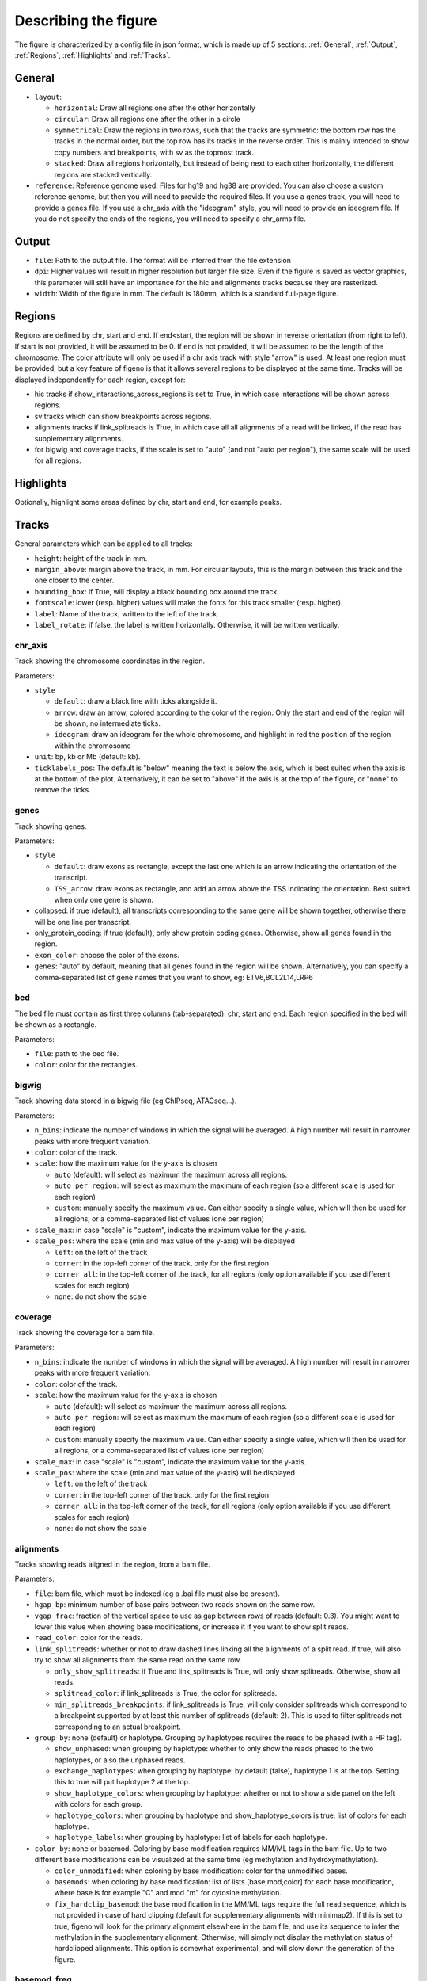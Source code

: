.. _describingFigure:

Describing the figure
==================================

The figure is characterized by a config file in json format, which is made up of 5 sections: :ref:`General`, :ref:`Output`, :ref:`Regions`, :ref:`Highlights` and :ref:`Tracks`.
    
General
-------

* ``layout``: 

  * ``horizontal``: Draw all regions one after the other horizontally
  
  * ``circular``: Draw all regions one after the other in a circle
  
  * ``symmetrical``: Draw the regions in two rows, such that the tracks are symmetric: the bottom row has the tracks in the normal order, but the top row has its tracks in the reverse order. This is mainly intended to show copy numbers and breakpoints, with sv as the topmost track.
  
  * ``stacked``: Draw all regions horizontally, but instead of being next to each other horizontally, the different regions are stacked vertically.
* ``reference``: Reference genome used. Files for hg19 and hg38 are provided. You can also choose a custom reference genome, but then you will need to provide the required files. If you use a genes track, you will need to provide a genes file. If you use a chr_axis with the "ideogram" style, you will need to provide an ideogram file. If you do not specify the ends of the regions, you will need to specify a chr_arms file.

Output
-------

* ``file``: Path to the output file. The format will be inferred from the file extension
* ``dpi``: Higher values will result in higher resolution but larger file size. Even if the figure is saved as vector graphics, this parameter will still have an importance for the hic and alignments tracks because they are rasterized.
* ``width``: Width of the figure in mm. The default is 180mm, which is a standard full-page figure.

Regions
-------

Regions are defined by chr, start and end. If end<start, the region will be shown in reverse orientation (from right to left). If start is not provided, it will be assumed to be 0. If end is not provided, it will be assumed to be the length of the chromosome. The color attribute will only be used if a chr axis track with style "arrow" is used. At least one region must be provided, but a key feature of figeno is that it allows several regions to be displayed at the same time. Tracks will be displayed independently for each region, except for:

* hic tracks if show_interactions_across_regions is set to True, in which case interactions will be shown across regions.
* sv tracks which can show breakpoints across regions.
* alignments tracks if link_splitreads is True, in which case all all alignments of a read will be linked, if the read has supplementary alignments.
* for bigwig and coverage tracks, if the scale is set to "auto" (and not "auto per region"), the same scale will be used for all regions.



Highlights
----------

Optionally, highlight some areas defined by chr, start and end, for example peaks.

Tracks
------

General parameters which can be applied to all tracks:

* ``height``: height of the track in mm.

* ``margin_above``: margin above the track, in mm. For circular layouts, this is the margin between this track and the one closer to the center.

* ``bounding_box``: if True, will display a black bounding box around the track.

* ``fontscale``: lower (resp. higher) values will make the fonts for this track smaller (resp. higher).

* ``label``: Name of the track, written to the left of the track.

* ``label_rotate``: if false, the label is written horizontally. Otherwise, it will be written vertically.


chr_axis
^^^^^^^^

Track showing the chromosome coordinates in the region.

.. image:: images/figure_chr.png 

Parameters:

* ``style``

  * ``default``: draw a black line with ticks alongside it.
  
  * ``arrow``: draw an arrow, colored according to the color of the region. Only the start and end of the region will be shown, no intermediate ticks.
  
  * ``ideogram``: draw an ideogram for the whole chromosome, and highlight in red the position of the region within the chromosome
  
* ``unit``: bp, kb or Mb (default: kb). 

* ``ticklabels_pos``: The default is "below" meaning the text is below the axis, which is best suited when the axis is at the bottom of the plot. Alternatively, it can be set to "above" if the axis is at the top of the figure, or "none" to remove the ticks.
  


genes
^^^^^  

Track showing genes.

.. image:: images/figure_genes.png 

Parameters:

* ``style``

  * ``default``: draw exons as rectangle, except the last one which is an arrow indicating the orientation of the transcript.
  
  * ``TSS_arrow``: draw exons as rectangle, and add an arrow above the TSS indicating the orientation. Best suited when only one gene is shown.
  
* collapsed: if true (default), all transcripts corresponding to the same gene will be shown together, otherwise there will be one line per transcript.

* only_protein_coding: if true (default), only show protein coding genes. Otherwise, show all genes found in the region.
  
* ``exon_color``: choose the color of the exons.

* ``genes``: "auto" by default, meaning that all genes found in the region will be shown. Alternatively, you can specify a comma-separated list of gene names that you want to show, eg: ETV6,BCL2L14,LRP6


bed
^^^^^^^^

The bed file must contain as first three columns (tab-separated): chr, start and end. Each region specified in the bed will be shown as a rectangle.

Parameters:

* ``file``: path to the bed file.

* ``color``: color for the rectangles.

bigwig
^^^^^^^^

Track showing data stored in a bigwig file (eg ChIPseq, ATACseq...).

.. image:: images/figure_bigwig.png 

Parameters:

* ``n_bins``: indicate the number of windows in which the signal will be averaged. A high number will result in narrower peaks with more frequent variation.

* ``color``: color of the track.

* ``scale``: how the maximum value for the y-axis is chosen

  * ``auto`` (default): will select as maximum the maximum across all regions.
  
  * ``auto per region``: will select as maximum the maximum of each region (so a different scale is used for each region)
  
  * ``custom``: manually specify the maximum value. Can either specify a single value, which will then be used for all regions, or a comma-separated list of values (one per region)

* ``scale_max``: in case "scale" is "custom", indicate the maximum value for the y-axis.
  
* ``scale_pos``: where the scale (min and max value of the y-axis) will be displayed

  * ``left``: on the left of the track
  
  * ``corner``: in the top-left corner of the track, only for the first region
  
  * ``corner all``: in the top-left corner of the track, for all regions (only option available if you use different scales for each region)
  
  * ``none``: do not show the scale


coverage
^^^^^^^^

Track showing the coverage for a bam file.

Parameters:

* ``n_bins``: indicate the number of windows in which the signal will be averaged. A high number will result in narrower peaks with more frequent variation.

* ``color``: color of the track.

* ``scale``: how the maximum value for the y-axis is chosen

  * ``auto`` (default): will select as maximum the maximum across all regions.
  
  * ``auto per region``: will select as maximum the maximum of each region (so a different scale is used for each region)
  
  * ``custom``: manually specify the maximum value. Can either specify a single value, which will then be used for all regions, or a comma-separated list of values (one per region)
  
* ``scale_max``: in case "scale" is "custom", indicate the maximum value for the y-axis.
  
* ``scale_pos``: where the scale (min and max value of the y-axis) will be displayed

  * ``left``: on the left of the track
  
  * ``corner``: in the top-left corner of the track, only for the first region
  
  * ``corner all``: in the top-left corner of the track, for all regions (only option available if you use different scales for each region)
  
  * ``none``: do not show the scale


alignments
^^^^^^^^^^

Tracks showing reads aligned in the region, from a bam file.

.. image:: images/figure_alignments.png 

Parameters:

* ``file``: bam file, which must be indexed (eg a .bai file must also be present).

* ``hgap_bp``: minimum number of base pairs between two reads shown on the same row.

* ``vgap_frac``: fraction of the vertical space to use as gap between rows of reads (default: 0.3). You might want to lower this value when showing base modifications, or increase it if you want to show split reads.

* ``read_color``: color for the reads.

* ``link_splitreads``: whether or not to draw dashed lines linking all the alignments of a split read. If true, will also try to show all alignments from the same read on the same row.

  * ``only_show_splitreads``: if True and link_splitreads is True, will only show splitreads. Otherwise, show all reads.
  
  * ``splitread_color``: if link_splitreads is True, the color for splitreads.
  
  * ``min_splitreads_breakpoints``: if link_splitreads is True, will only consider splitreads which correspond to a breakpoint supported by at least this number of splitreads (default: 2). This is used to filter splitreads not corresponding to an actual breakpoint.
  

* ``group_by``: none (default) or haplotype. Grouping by haplotypes requires the reads to be phased (with a HP tag). 

  * ``show_unphased``: when grouping by haplotype: whether to only show the reads phased to the two haplotypes, or also the unphased reads.
  
  * ``exchange_haplotypes``: when grouping by haplotype: by default (false), haplotype 1 is at the top. Setting this to true will put haplotype 2 at the top.
  
  * ``show_haplotype_colors``: when grouping by haplotype: whether or not to show a side panel on the left with colors for each group.
  
  * ``haplotype_colors``: when grouping by haplotype and show_haplotype_colors is true: list of colors for each haplotype.
  
  * ``haplotype_labels``: when grouping by haplotype: list of labels for each haplotype.
  
* ``color_by``: none or basemod. Coloring by base modification requires MM/ML tags in the bam file. Up to two different base modifications can be visualized at the same time (eg methylation and hydroxymethylation).

  * ``color_unmodified``: when coloring by base modification: color for the unmodified bases.

  * ``basemods``: when coloring by base modification: list of lists [base,mod,color] for each base modification, where base is for example "C" and mod "m" for cytosine methylation.
  
  * ``fix_hardclip_basemod``: the base modification in the MM/ML tags require the full read sequence, which is not provided in case of hard clipping (default for supplementary alignments with minimap2). If this is set to true, figeno will look for the primary alignment elsewhere in the bam file, and use its sequence to infer the methylation in the supplementary alignment. Otherwise, will simply not display the methylation status of hardclipped alignments. This option is somewhat experimental, and will slow down the generation of the figure.

  

basemod_freq
^^^^^^^^^^^^

Track showing base modification frequencies (e.g. methylation), either from bam files with MM/ML tags or from bedmethyl files (e.g. generated by modkit) indexed by tabix. Several bam and bedmethyl files can be visualized in the same track, and bam files can be split by haplotype (if an HP tag is provided).

.. image:: images/figure_basemod.png 

Parameters:

* ``bams``: list of dictionaries with the following keys:
  
  * ``file``: path to a bam file with MM/ML tags.
  
  * ``base``: base for the base modification, e.g. C for cytosine.
  
  * ``mod``: modification, e.g. m for methylation or h for hydroxymethylation.
  
  * ``min_coverage``: minimum coverage at a position for the methylation frequency to be reported.
  
  * ``linewidth``: Width of the line showing the basemod frequency.
  
  * ``opacity``: Opacity of the line showing the basemod frequency.
  
  * ``fix_hardclip``: see fix_hardclip_basemod for alignments.
  
  * ``split_by_haplotype``: Whether or not to split by haplotype.
  
  * ``colors``: list of one (if split_by_haplotype is False) or two (if split_by_haplotype is True) colors for the lines showing the basemod frequency.

* ``bedmethyls``: list of dictionaries with the following keys:

  * ``file``: path to a bedmethyl file. This file must be bgzip-compressed and indexed with tabix.
  
  * ``mod``: modification, e.g. m for methylation or h for hydroxymethylation.
  
  * ``min_coverage``: minimum coverage at a position for the methylation frequency to be reported.
  
  * ``linewidth``: Width of the line showing the basemod frequency.
  
  * ``opacity``: Opacity of the line showing the basemod frequency.
  
  * ``color``: Color of the line showing the basemod frequency.

hic
^^^^^^^^

Track showing chromatin interactions from HiC data in cool format.

.. image:: images/figure_hic.png 

Parameters:

* ``file``: file in cool or mcool format. If a mcool file is provided, you should specify the resolution by setting file to: "path/to/file.mcool::resolutions//xxxxx" 

* ``color_map``: how the interaction values are mapped to colors.

  * ``Red`` (default): red indicates strong interactions and white absence of interactions
  
  * ``Heat``: red indicates strong interactions and dark blue absence of interactions
  
* ``pixel_border``: If true, add a black border around each pixel.

* ``upside_down``: By default, long-distance interactions are shown at the top. Setting this to True will show long-distance interactions at the bottom, resulting in triangles whose summits face down. This can be useful to show HiC data for two samples from the same region: one sample can be shown at the top in normal orientation, and the other sample can be displayed at the bottom in upside-down orientation.

* ``max_dist``: maximum genomic distance between bins where interactions are shown
  
* ``extend``: if True (default), also show interactions from bins within regions to bins outside regions, as opposed to only interactions to and from bins within regions (which results in a lot of unused space outside of the triangle).

* ``interactions_across_regions``: if True (default), will show interactions occurring across different regions (only relevant if more than one region is used, and typically if the regions are joined by a genomic rearrangement). Otherwise, only show interactions occuring within the region.

* ``double_across_regions``: if True (default), the interaction score for two bins from different regions will be doubled. Intra-region interactions typically occur on both copies whereas inter-region interactions only occur on the rearranged copy, so this can be used to counter this effect.

.. warning::
  Only .cool and .mcool files are supported. If you have .hic files, please convert them to cool using https://hicexplorer.readthedocs.io/en/latest/content/tools/hicConvertFormat.html

sv
^^^^^^^^

Track with arcs showing structural variants. If only one of the two breakends is within a displayed region, then only a line will be drawn, with a label indicating the chromosome of the other breakend.

Parameters:

* ``file``: file containing the SV information. Can either be a vcf or a tsv file with at least the four columns: "chr1", "pos1", "chr2" and "pos2". For a tsv file, you can also provide the "strand1" and "strand2" columns in order to color SVs according to SV type (see below), or directly a "color" column, otherwise all SVs will be black.

* ``lw``: line width for the arcs showing the SVs. 

* ``color_del``, ``color_dup``, ``color_T2T``, ``color_H2H``, ``color_trans``: color of the arc representing the SV, depending on the SV type (respectively: deletion, duplication, tail-to-tail inversion, head-to-head inversion, translocation).

copynumber
^^^^^^^^^^

Track showing copy numbers, for WGS data. There is no standard format to represent this data, so currently figeno accepts the outputs of Control-FREEC (in which case it will draw dots showing the copy number of each bin) or purple (in which case it will show rectangles with the copy number of each segment), but you can also use other tools and convert your data to one of these formats.
Eiher freec_ratios and freec_CNAs, or purple_cn must be provided.

Parameters:

* ``freec_ratios``: tsv file containg at least the three columns: "Chromosome", "Start", "Ratio". Chromosome and start indicate the genomic position of the bin, and the copy number is ratio multiplied by ploidy. 

* ``freec_CNAs``: tsv file containing 5 columns without header. Each row indicates a copy number variant, where the columns indicate: chromosome, start, end, copy number, and the type of CNV ("gain" or "loss"). This will be used to color the dots from freec_ratios, or if freec_ratios is not provided, this will be used to plot copy number segments.

* ``purple_cn``: tsv file with the following columns: "chromosome", "start", "end", "copyNumber", "bafCount", and "baf".

* ``genes``: comma-separated list of genes to highlight.

* ``ploidy``: ploidy for the sample (default:2), only used if freec_ratios is used.

* ``min_cn``, ``max_cn``: minimum and maximum copy number to display. If not provided, will automatically set these values to fit all copy numbers in the regions displayed.

* ``marker_size``: size of the markers, if freec_ratios is provided (default: 0.7).

* ``color_normal``, ``color_loss``, ``color_gain``, ``color_cnloh``: colors for the dots or segments depending on CNV status. CNLOH (copy neutral loss of heterozygosity) is only used if purple_cn is provided.

* ``grid``: if True, might display horizontal and vertical lines (see below), depending on which of the other options are set.

* ``grid_major``, ``grid_minor``: whether or not to display vertical lines for major and minor ticks, respectively.

* ``grid_cn``: whether or not to display horizontal lines for each integer copy number.



































